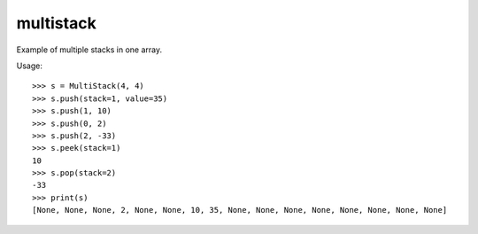 ==========
multistack
==========
Example of multiple stacks in one array.

Usage::

    >>> s = MultiStack(4, 4)
    >>> s.push(stack=1, value=35)
    >>> s.push(1, 10)
    >>> s.push(0, 2)
    >>> s.push(2, -33)
    >>> s.peek(stack=1)
    10
    >>> s.pop(stack=2)
    -33
    >>> print(s)
    [None, None, None, 2, None, None, 10, 35, None, None, None, None, None, None, None, None]



